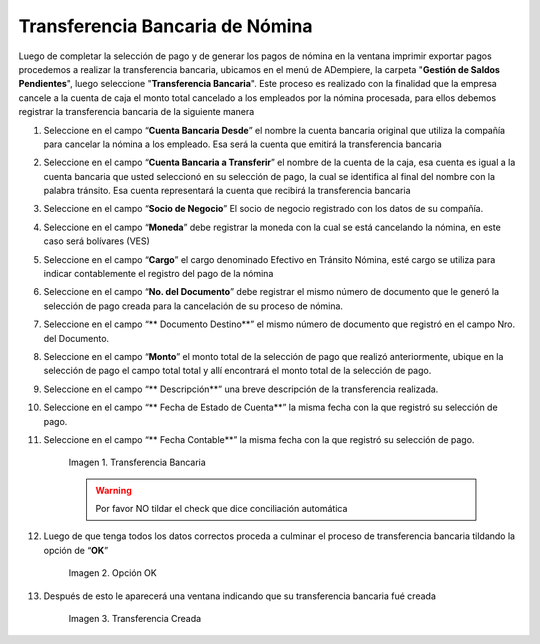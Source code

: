 .. |Transferencia Bancaria| image:: resources/transferenciabancaria.png
.. |Opción Ok| image:: resources/oktransferencia.png
.. |Transferencia Creada| image:: resources/trasferenciacreada.png

.. _documento/transferencia-bancaria-de-nómina:

**Transferencia Bancaria de Nómina**
=====================================

Luego de completar la selección de pago y de generar los pagos de nómina en la ventana imprimir exportar pagos procedemos a realizar la transferencia bancaria, ubicamos en el menú de ADempiere, la carpeta "**Gestión de Saldos Pendientes**", luego seleccione "**Transferencia Bancaria**". Este proceso es realizado con la finalidad que la empresa cancele a la cuenta de caja el monto total cancelado a los empleados por la nómina procesada, para ellos debemos registrar la transferencia bancaria de la siguiente manera

#. Seleccione en el campo “**Cuenta Bancaria Desde**” el nombre la cuenta bancaria original que  utiliza la compañía para cancelar la nómina a los empleado. Esa será la cuenta que emitirá la transferencia bancaria

#. Seleccione en el campo “**Cuenta Bancaria a Transferir**” el nombre de la cuenta de la caja, esa cuenta es igual a la cuenta bancaria que usted seleccionó en su selección de pago, la cual se identifica al final del nombre con la palabra tránsito. Esa cuenta representará la cuenta que recibirá la transferencia bancaria

#. Seleccione en el campo “**Socio de Negocio**” El socio de negocio registrado con los datos de su compañía.

#. Seleccione en el campo  “**Moneda**” debe registrar la moneda con la cual se está cancelando la nómina, en este caso será bolívares (VES)

#. Seleccione en el campo “**Cargo**” el cargo denominado Efectivo en Tránsito Nómina, esté cargo se utiliza para indicar contablemente el registro del pago de la nómina

#. Seleccione en el campo “**No. del Documento**” debe registrar el mismo número de documento que le generó la selección de pago creada para la cancelación de su proceso de nómina.

#. Seleccione en el campo “** Documento Destino**” el mismo número de documento que registró en el campo Nro. del Documento.

#. Seleccione en el campo “**Monto**” el monto total de la selección de pago que realizó anteriormente, ubique en la selección de pago el campo total total y allí encontrará el monto total de la selección de pago.

#. Seleccione en el campo “** Descripción**” una breve descripción de la transferencia realizada.
	
#. Seleccione en el campo “** Fecha de Estado de Cuenta**” la misma fecha con la que registró su selección de pago.

#. Seleccione en el campo “** Fecha Contable**” la misma fecha con la que registró su selección de pago.

    |Transferencia Bancaria| 

    Imagen 1. Transferencia Bancaria 

    .. warning::

        Por favor NO tildar el check que dice conciliación automática 


#. Luego de que tenga todos los datos correctos proceda a culminar el proceso de transferencia bancaria tildando la opción de “**OK**”

    |Opción OK|

    Imagen 2. Opción OK 

#. Después de esto le aparecerá una ventana indicando que su transferencia bancaria fué creada

    |Transferencia Creada|

    Imagen 3. Transferencia Creada
